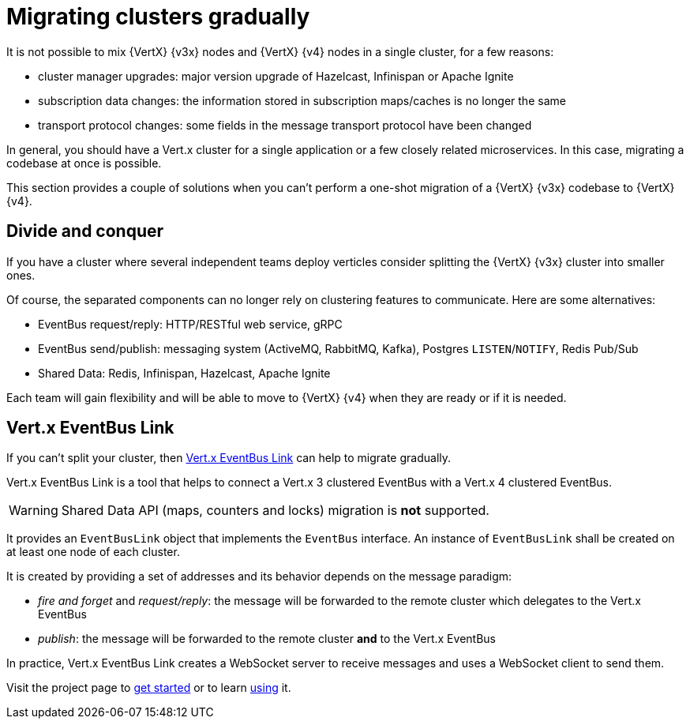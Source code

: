 [id="con_mg_migrating-clusters-gradually_{context}"]
= Migrating clusters gradually

It is not possible to mix {VertX} {v3x} nodes and {VertX} {v4} nodes in a single cluster, for a few reasons:

* cluster manager upgrades: major version upgrade of Hazelcast, Infinispan or Apache Ignite
* subscription data changes: the information stored in subscription maps/caches is no longer the same
* transport protocol changes: some fields in the message transport protocol have been changed

In general, you should have a Vert.x cluster for a single application or a few closely related microservices.
In this case, migrating a codebase at once is possible.

This section provides a couple of solutions when you can't perform a one-shot migration of a {VertX} {v3x} codebase to {VertX} {v4}.

== Divide and conquer

If you have a cluster where several independent teams deploy verticles consider splitting the {VertX} {v3x} cluster into smaller ones.

Of course, the separated components can no longer rely on clustering features to communicate.
Here are some alternatives:

- EventBus request/reply: HTTP/RESTful web service, gRPC
- EventBus send/publish: messaging system (ActiveMQ, RabbitMQ, Kafka), Postgres `LISTEN`/`NOTIFY`, Redis Pub/Sub
- Shared Data: Redis, Infinispan, Hazelcast, Apache Ignite

Each team will gain flexibility and will be able to move to {VertX} {v4} when they are ready or if it is needed.

== Vert.x EventBus Link

If you can't split your cluster, then https://github.com/vert-x3/vertx-eventbus-link[Vert.x EventBus Link] can help to migrate gradually.

Vert.x EventBus Link is a tool that helps to connect a Vert.x 3 clustered EventBus with a Vert.x 4 clustered EventBus.

WARNING: Shared Data API (maps, counters and locks) migration is *not* supported.

It provides an `EventBusLink` object that implements the `EventBus` interface.
An instance of `EventBusLink` shall be created on at least one node of each cluster.

It is created by providing a set of addresses and its behavior depends on the message paradigm:

* _fire and forget_ and _request/reply_: the message will be forwarded to the remote cluster which delegates to the Vert.x EventBus
* _publish_: the message will be forwarded to the remote cluster *and* to the Vert.x EventBus

In practice, Vert.x EventBus Link creates a WebSocket server to receive messages and uses a WebSocket client to send them.

Visit the project page to https://github.com/vert-x3/vertx-eventbus-link#getting-started[get started] or to learn https://github.com/vert-x3/vertx-eventbus-link#using[using] it.